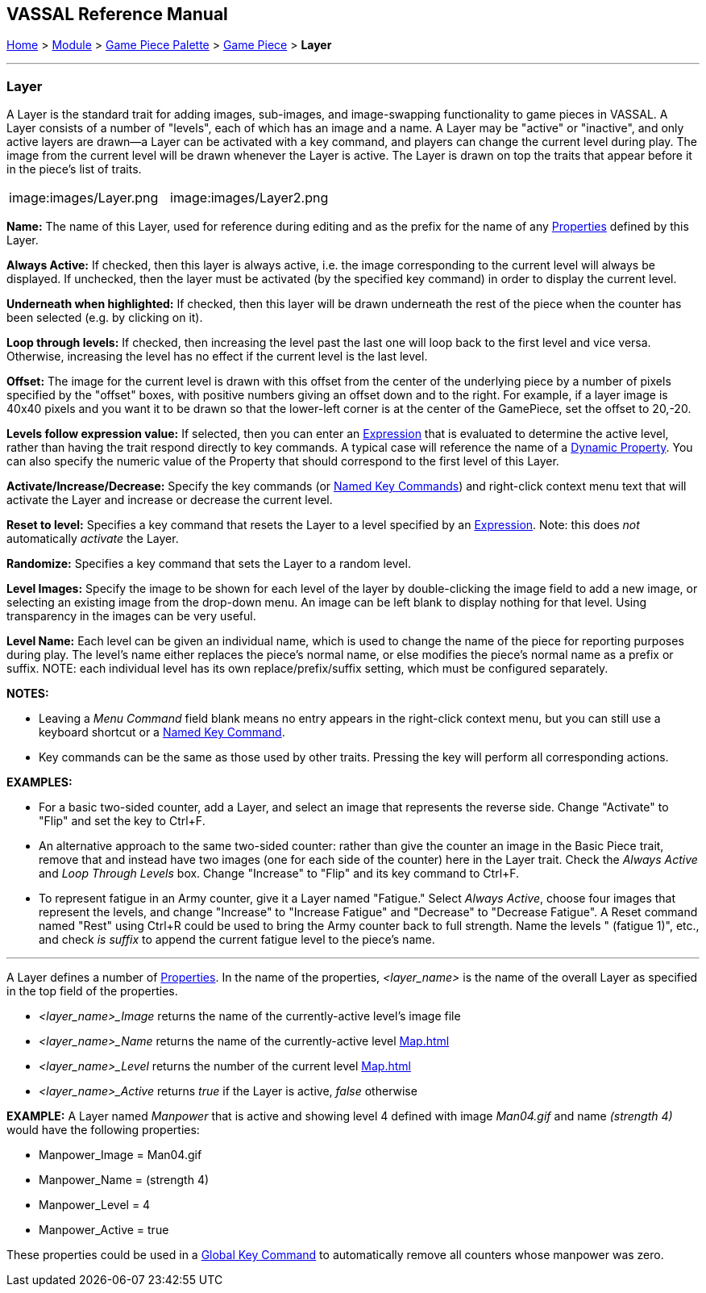 == VASSAL Reference Manual
[#top]

[.small]#<<index.adoc#toc,Home>> > <<GameModule.adoc#top,Module>> > <<PieceWindow.adoc#top,Game Piece Palette>># [.small]#> <<GamePiece.adoc#top,Game Piece>># [.small]#> *Layer*#

'''''

=== Layer

A Layer is the standard trait for adding images, sub-images, and image-swapping functionality to game pieces in VASSAL.
A Layer consists of a number of "levels", each of which has an image and a name.
A Layer may be "active" or "inactive", and only active layers are drawn--a Layer can be activated with a key command, and players can change the current level during play.
The image from the current level will be drawn whenever the Layer is active.
The Layer is drawn on top the traits that appear before it in the piece's list of traits.

[width="100%",cols="50%,50%",]
|===

|image:images/Layer.png
|image:images/Layer2.png

|===

*Name:*  The name of this Layer, used for reference during editing and as the prefix for the name of any <<Properties.adoc#top,Properties>> defined by this Layer.

*Always Active:*  If checked, then this layer is always active, i.e.
the image corresponding to the current level will always be displayed.
If unchecked, then the layer must be activated (by the specified key command) in order to display the current level.

*Underneath when highlighted:*  If checked, then this layer will be drawn underneath the rest of the piece when the counter has been selected (e.g.
by clicking on it).

*Loop through levels:*  If checked, then increasing the level past the last one will loop back to the first level and vice versa.
Otherwise, increasing the level has no effect if the current level is the last level.

*Offset:*  The image for the current level is drawn with this offset from the center of the underlying piece by a number of pixels specified by the "offset" boxes, with positive numbers giving an offset down and to the right.
For example, if a layer image is 40x40 pixels and you want it to be drawn so that the lower-left corner is at the center of the GamePiece, set the offset to 20,-20.

*Levels follow expression value:*  If selected, then you can enter an <<Expression.adoc#top,Expression>> that is evaluated to determine the active level, rather than having the trait respond directly to key commands.
A typical case will reference the name of a <<DynamicProperty.adoc#top,Dynamic Property>>. You can also specify the numeric value of the Property that should correspond to the first level of this Layer.

*Activate/Increase/Decrease:*  Specify the key commands (or <<NamedKeyCommand.adoc#top,Named Key Commands>>) and right-click context menu text that will activate the Layer and increase or decrease the current level.

*Reset to level:*  Specifies a key command that resets the Layer to a level specified by an <<Expression.adoc#top,Expression>>.  Note: this does _not_ automatically _activate_ the Layer.

*Randomize:*  Specifies a key command that sets the Layer to a random level.

*Level Images:*  Specify the image to be shown for each level of the layer by double-clicking the image field to add a new image, or selecting an existing image from the drop-down menu.
An image can be left blank to display nothing for that level.
Using transparency in the images can be very useful.

*Level Name:*  Each level can be given an individual name, which is used to change the name of the piece for reporting purposes during play.
The level's name either replaces the piece's normal name, or else modifies the piece's normal name as a prefix or suffix.
NOTE: each individual level has its own replace/prefix/suffix setting, which must be configured separately.

*NOTES:*

* Leaving a _Menu Command_ field blank means no entry appears in the right-click context menu, but you can still use a keyboard shortcut or a <<NamedKeyCommand.adoc#top,Named Key Command>>.
* Key commands can be the same as those used by other traits.
Pressing the key will perform all corresponding actions.

*EXAMPLES:*

* For a basic two-sided counter, add a Layer, and select an image that represents the reverse side.
Change "Activate" to "Flip" and set the key to Ctrl+F.
* An alternative approach to the same two-sided counter: rather than give the counter an image in the Basic Piece trait, remove that and instead have two images (one for each side of the counter) here in the Layer trait.
Check the _Always Active_ and _Loop Through Levels_ box.
Change "Increase" to "Flip" and its key command to Ctrl+F.
* To represent fatigue in an Army counter, give it a Layer named "Fatigue."  Select _Always Active_, choose four images that represent the levels, and change "Increase" to "Increase Fatigue" and "Decrease" to "Decrease Fatigue". A Reset command named "Rest" using Ctrl+R could be used to bring the Army counter back to full strength.
Name the levels " (fatigue 1)", etc., and check _is suffix_ to append the current fatigue level to the piece's name.

'''''

[#Properties]
A Layer defines a number of <<Properties.adoc#top,Properties>>.  In the name of the properties, _<layer_name>_ is the name of the overall Layer as specified in the top field of the properties.

* _<layer_name>_Image_ returns the name of the currently-active level's image file
* _<layer_name>_Name_ returns the name of the currently-active level <<Map.adoc#top>>
* _<layer_name>_Level_ returns the number of the current level <<Map.adoc#top>>
* _<layer_name>_Active_ returns _true_ if the Layer is active, _false_ otherwise

*EXAMPLE:*  A Layer named _Manpower_ that is active and showing level 4 defined with image _Man04.gif_ and name _(strength 4)_ would have the following properties:

* Manpower_Image = Man04.gif
* Manpower_Name = (strength 4)
* Manpower_Level = 4
* Manpower_Active = true

These properties could be used in a <<GlobalKeyCommand.adoc#top,Global Key Command>> to automatically remove all counters whose manpower was zero.

